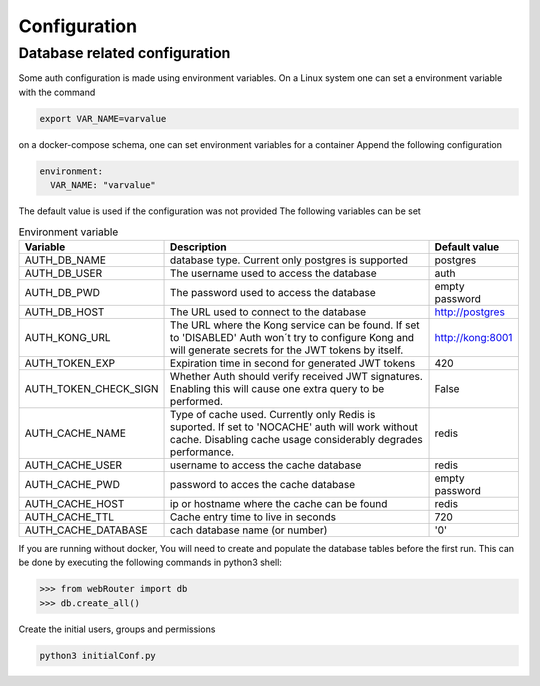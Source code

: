 Configuration
=============

Database related configuration
------------------------------

Some auth configuration is made using environment variables. On a Linux system
one can set a environment variable with the command

.. code-block:: bash

   export VAR_NAME=varvalue


on a docker-compose schema, one can set environment variables for a container
Append the following configuration

.. code-block:: yaml

   environment:
     VAR_NAME: "varvalue"


The default value is used if the configuration was not provided
The following variables can be set


.. list-table:: Environment variable
  :header-rows: 1

  * - Variable
    - Description
    - Default value
  * - AUTH_DB_NAME
    - database type. Current only postgres is supported
    - postgres
  * - AUTH_DB_USER
    - The username used to access the database
    - auth
  * - AUTH_DB_PWD
    - The password used to access the database
    - empty password
  * - AUTH_DB_HOST
    - The URL used to connect to the database
    - http://postgres
  * - AUTH_KONG_URL
    - The URL where the Kong service can be found. If set to 'DISABLED' Auth won´t try to configure Kong and will generate secrets for the JWT tokens by itself.
    - http://kong:8001
  * - AUTH_TOKEN_EXP
    - Expiration time in second for generated JWT tokens
    - 420
  * - AUTH_TOKEN_CHECK_SIGN
    - Whether Auth should verify received JWT signatures. Enabling this will cause one extra query to be performed.
    - False
  * - AUTH_CACHE_NAME
    - Type of cache used. Currently only Redis is suported. If set to 'NOCACHE' auth will work without cache. Disabling cache usage considerably degrades performance.
    - redis
  * - AUTH_CACHE_USER
    - username to access the cache database
    - redis
  * - AUTH_CACHE_PWD
    - password to acces the cache database
    - empty password
  * - AUTH_CACHE_HOST
    - ip or hostname where the cache can be found
    - redis
  * - AUTH_CACHE_TTL
    - Cache entry time to live in seconds
    - 720
  * - AUTH_CACHE_DATABASE
    - cach database name (or number)
    - '0'
  
If you are running without docker, You will need to create and populate the
database tables before the first run. This can be done by executing the following commands in python3 shell:

.. code-block:: python3

   >>> from webRouter import db
   >>> db.create_all()


Create the initial users, groups and permissions

.. code-block:: bash

   python3 initialConf.py
